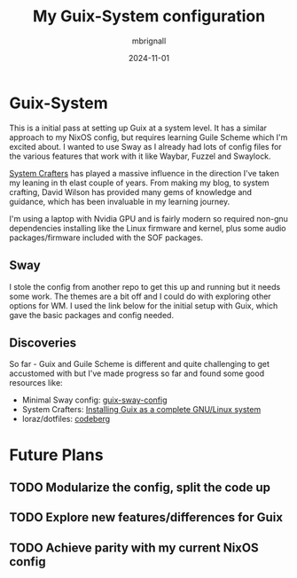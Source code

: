 #+TITLE: My Guix-System configuration
#+AUTHOR: mbrignall
#+DATE: 2024-11-01


* Guix-System

This is a initial pass at setting up Guix at a system level. It has a similar approach to my NixOS config, but requires learning Guile Scheme which I'm excited about. I wanted to use Sway as I already had lots of config files for the various features that work with it like Waybar, Fuzzel and Swaylock.

[[https://systemcrafters.net/c][System Crafters]] has played a massive influence in the direction I've taken my leaning in th elast couple of years. From making my blog, to system crafting, David Wilson has provided many gems of knowledge and guidance, which has been invaluable in my learning journey.

I'm using a laptop with Nvidia GPU and is fairly modern so required non-gnu dependencies installing like the Linux firmware and kernel, plus some audio packages/firmware included with the SOF packages.

** Sway

I stole the config from another repo to get this up and running but it needs some work. The themes are a bit off and I could do with exploring other options for WM. I used the link below for the initial setup with Guix, which gave the basic packages and config needed.

** Discoveries

So far - Guix and Guile Scheme is different and quite challenging to get accustomed with but I've made progress so far and found some good resources like:

  - Minimal Sway config: [[https://gitlab.com/endocrin/guix-sway/-/blob/master/guix-sway-config.scm?ref_type=heads][guix-sway-config]]
  - System Crafters: [[https://www.youtube.com/watch?v=oSy-TmoxG_Y][Installing Guix as a complete GNU/Linux system]]
  - loraz/dotfiles: [[https://codeberg.org/loraz/dotfiles][codeberg]]

* Future Plans

** TODO Modularize the config, split the code up

** TODO Explore new features/differences for Guix

** TODO Achieve parity with my current NixOS config
